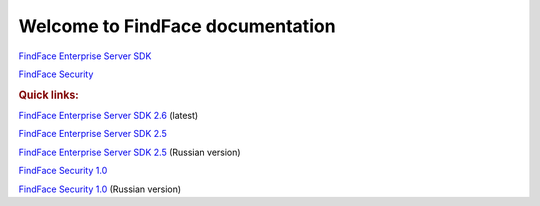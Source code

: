 

************************************************************
Welcome to FindFace documentation
************************************************************


`FindFace Enterprise Server SDK <http://docs.findface.pro/projects/ffser/en/2.6/>`__ 

`FindFace Security <http://docs.findface.pro/projects/ffsecurity/en/latest/>`__


.. rubric:: Quick links:

`FindFace Enterprise Server SDK 2.6 <http://docs.findface.pro/projects/ffser/en/2.6/>`__ (latest) 

`FindFace Enterprise Server SDK 2.5 <http://docs.findface.pro/projects/ffser/en/2.5/>`__

`FindFace Enterprise Server SDK 2.5 <http://docs.findface.pro/projects/ffser/ru/2.5/>`__ (Russian version)

`FindFace Security 1.0 <http://docs.findface.pro/projects/ffsecurity/en/latest/>`__

`FindFace Security 1.0 <http://docs.findface.pro/projects/ffsecurity/ru/latest/>`__ (Russian version)